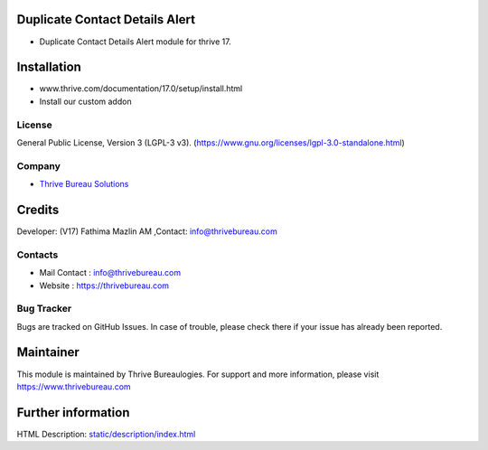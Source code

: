 .. image:: https://img.shields.io/badge/license-LGPL--3-green.svg
    :target: https://www.gnu.org/licenses/lgpl-3.0-standalone.html
    :alt: License: LGPL-3

Duplicate Contact Details Alert
===============================
* Duplicate Contact Details Alert module for thrive 17.

Installation
============
- www.thrive.com/documentation/17.0/setup/install.html
- Install our custom addon

License
-------
General Public License, Version 3 (LGPL-3 v3).
(https://www.gnu.org/licenses/lgpl-3.0-standalone.html)

Company
-------
* `Thrive Bureau Solutions <https://thrivebureau.com/>`__

Credits
=======
Developer: (V17) Fathima Mazlin AM ,Contact: info@thrivebureau.com

Contacts
--------
* Mail Contact : info@thrivebureau.com
* Website : https://thrivebureau.com

Bug Tracker
-----------
Bugs are tracked on GitHub Issues. In case of trouble, please check there if your issue has already been reported.

Maintainer
==========
.. image:: https://thrivebureau.com/images/logo.png
   :target: https://thrivebureau.com

This module is maintained by Thrive Bureaulogies.
For support and more information, please visit https://www.thrivebureau.com

Further information
===================
HTML Description: `<static/description/index.html>`__
